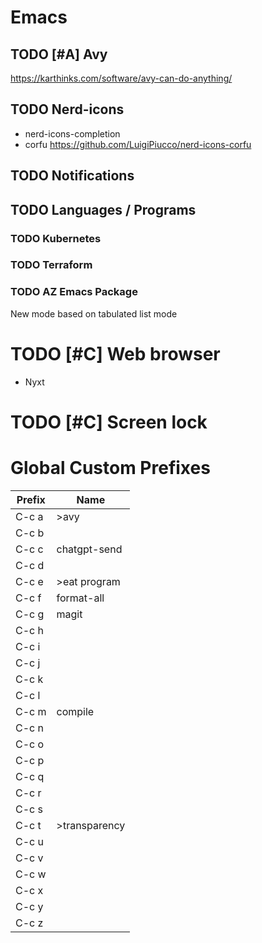 * Emacs
** TODO [#A] Avy
https://karthinks.com/software/avy-can-do-anything/
** TODO Nerd-icons
- nerd-icons-completion
- corfu https://github.com/LuigiPiucco/nerd-icons-corfu
** TODO Notifications
** TODO Languages / Programs
*** TODO Kubernetes
*** TODO Terraform
*** TODO AZ Emacs Package
New mode based on tabulated list mode
* TODO [#C] Web browser
- Nyxt
* TODO [#C] Screen lock


* Global Custom Prefixes
| Prefix | Name           |
|--------+----------------|
| C-c a  | >avy           |
| C-c b  |                |
| C-c c  | chatgpt-send   |
| C-c d  |                |
| C-c e  | >eat program   |
| C-c f  | format-all     |
| C-c g  | magit          |
| C-c h  |                |
| C-c i  |                |
| C-c j  |                |
| C-c k  |                |
| C-c l  |                |
| C-c m  | compile        |
| C-c n  |                |
| C-c o  |                |
| C-c p  |                |
| C-c q  |                |
| C-c r  |                |
| C-c s  |                |
| C-c t  | >transparency  |
| C-c u  |                |
| C-c v  |                |
| C-c w  |                |
| C-c x  |                |
| C-c y  |                |
| C-c z  |                |
